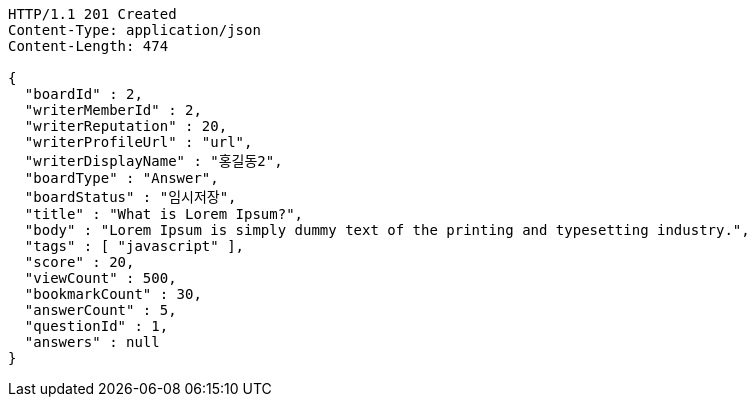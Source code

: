 [source,http,options="nowrap"]
----
HTTP/1.1 201 Created
Content-Type: application/json
Content-Length: 474

{
  "boardId" : 2,
  "writerMemberId" : 2,
  "writerReputation" : 20,
  "writerProfileUrl" : "url",
  "writerDisplayName" : "홍길동2",
  "boardType" : "Answer",
  "boardStatus" : "임시저장",
  "title" : "What is Lorem Ipsum?",
  "body" : "Lorem Ipsum is simply dummy text of the printing and typesetting industry.",
  "tags" : [ "javascript" ],
  "score" : 20,
  "viewCount" : 500,
  "bookmarkCount" : 30,
  "answerCount" : 5,
  "questionId" : 1,
  "answers" : null
}
----